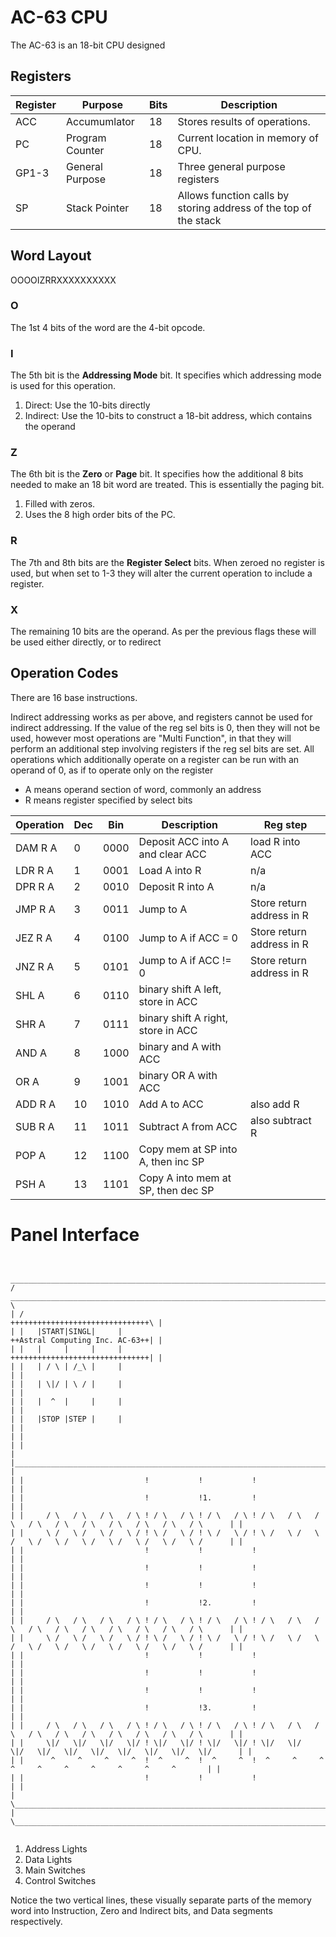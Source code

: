 * AC-63 CPU
The AC-63 is an 18-bit CPU designed
** Registers
| Register | Purpose         | Bits | Description                                                      |
|----------+-----------------+------+------------------------------------------------------------------|
| ACC      | Accumumlator    |   18 | Stores results of operations.                                    |
| PC       | Program Counter |   18 | Current location in memory of CPU.                               |
| GP1-3    | General Purpose |   18 | Three general purpose registers                                  |
| SP       | Stack Pointer   |   18 | Allows function calls by storing address of the top of the stack |
# | FLG      | Flags           |    6 | Stores flags, for results of operations.                         |

** Word Layout

OOOOIZRRXXXXXXXXXX

*** O
The 1st 4 bits of the word are the 4-bit opcode.

*** I
The 5th bit is the *Addressing Mode* bit. It specifies which addressing mode is
used for this operation.

0. Direct: Use the 10-bits directly
1. Indirect: Use the 10-bits to construct a 18-bit address, which contains the operand

*** Z
The 6th bit is the *Zero* or *Page* bit. It specifies how the additional 8 bits needed
to make an 18 bit word are treated. This is essentially the paging bit.

0. Filled with zeros.
1. Uses the 8 high order bits of the PC.

*** R
The 7th and 8th bits are the *Register Select* bits. When zeroed no
register is used, but when set to 1-3 they will alter the current
operation to include a register.

*** X
The remaining 10 bits are the operand. As per the previous flags these will
be used either directly, or to redirect

** Operation Codes
There are 16 base instructions.

Indirect addressing works as per above, and registers cannot be used
for indirect addressing. If the value of the reg sel bits is 0, then
they will not be used, however most operations are "Multi Function",
in that they will perform an additional step involving registers if
the reg sel bits are set.
All operations which additionally operate on a register can be run
with an operand of 0, as if to operate only on the register

- A means operand section of word, commonly an address
- R means register specified by select bits


| Operation | Dec |  Bin | Description                        | Reg step                  |
|-----------+-----+------+------------------------------------+---------------------------|
| DAM R A   |   0 | 0000 | Deposit ACC into A and clear ACC   | load R into ACC           |
| LDR R A   |   1 | 0001 | Load A into R                      | n/a                       |
| DPR R A   |   2 | 0010 | Deposit R into A                   | n/a                       |
|-----------+-----+------+------------------------------------+---------------------------|
| JMP R A   |   3 | 0011 | Jump to A                          | Store return address in R |
| JEZ R A   |   4 | 0100 | Jump to A if ACC  = 0              | Store return address in R |
| JNZ R A   |   5 | 0101 | Jump to A if ACC != 0              | Store return address in R |
|-----------+-----+------+------------------------------------+---------------------------|
| SHL A     |   6 | 0110 | binary shift A left, store in ACC  |                           |
| SHR A     |   7 | 0111 | binary shift A right, store in ACC |                           |
| AND A     |   8 | 1000 | binary and A with ACC              |                           |
| OR  A     |   9 | 1001 | binary OR A with ACC               |                           |
|-----------+-----+------+------------------------------------+---------------------------|
| ADD R A   |  10 | 1010 | Add A to ACC                       | also add R                |
| SUB R A   |  11 | 1011 | Subtract A from ACC                | also subtract R           |
|-----------+-----+------+------------------------------------+---------------------------|
| POP A     |  12 | 1100 | Copy mem at SP into A, then inc SP |                           |
| PSH A     |  13 | 1101 | Copy A into mem at SP, then dec SP |                           |

#+BEGIN_COMMENT		 
#+END_COMMENT

* Panel Interface

#+BEGIN_EXAMPLE

         ________________________________________________________________________________________________________________________
        /  ____________________________________________________________________________________________________________________  \
        | /                                                                                     +++++++++++++++++++++++++++++++\ |
        | |   |START|SINGL|     |                                                               ++Astral Computing Inc. AC-63++| |
        | |   |     |     |     |                                                               +++++++++++++++++++++++++++++++| |
        | |   | / \ | /_\ |     |                                                                                              | |
        | |   | \|/ | \ / |     |                                                                                              | |
        | |   |  ^  |     |     |                                                                                              | |
        | |   |STOP |STEP |     |                                                                                              | |
        | |                                                                                                                    | |
        | |____________________________________________________________________________________________________________________| |
        | |                           !           !           !                                                                | |
        | |                           !           !1.         !                                                                | |
        | |     / \   / \   / \   / \ ! / \   / \ ! / \   / \ ! / \   / \   / \   / \   / \   / \   / \   / \   / \   / \      | |
        | |     \ /   \ /   \ /   \ / ! \ /   \ / ! \ /   \ / ! \ /   \ /   \ /   \ /   \ /   \ /   \ /   \ /   \ /   \ /      | |
        | |                           !           !           !                                                                | |
        | |                           !           !           !                                                                | |
        | |                           !           !           !                                                                | |
        | |                           !           !2.         !                                                                | |
        | |     / \   / \   / \   / \ ! / \   / \ ! / \   / \ ! / \   / \   / \   / \   / \   / \   / \   / \   / \   / \      | |
        | |     \ /   \ /   \ /   \ / ! \ /   \ / ! \ /   \ / ! \ /   \ /   \ /   \ /   \ /   \ /   \ /   \ /   \ /   \ /      | |
        | |                           !           !           !                                                                | |
        | |                           !           !           !                                                                | |
        | |                           !           !           !                                                                | |
        | |                           !           !3.         !                                                                | |
        | |     / \   / \   / \   / \ ! / \   / \ ! / \   / \ ! / \   / \   / \   / \   / \   / \   / \   / \   / \   / \      | |
        | |     \|/   \|/   \|/   \|/ ! \|/   \|/ ! \|/   \|/ ! \|/   \|/   \|/   \|/   \|/   \|/   \|/   \|/   \|/   \|/      | |
        | |      ^     ^     ^     ^  !  ^     ^  !  ^     ^  !  ^     ^     ^     ^     ^     ^     ^     ^     ^     ^       | |
        | |                           !           !           !                                                                | |
        | \____________________________________________________________________________________________________________________/ |
        \________________________________________________________________________________________________________________________/

#+END_EXAMPLE

1. Address Lights
2. Data Lights
3. Main Switches
4. Control Switches

Notice the two vertical lines, these visually separate parts of the memory word into Instruction, Zero and Indirect bits, and Data segments respectively.

